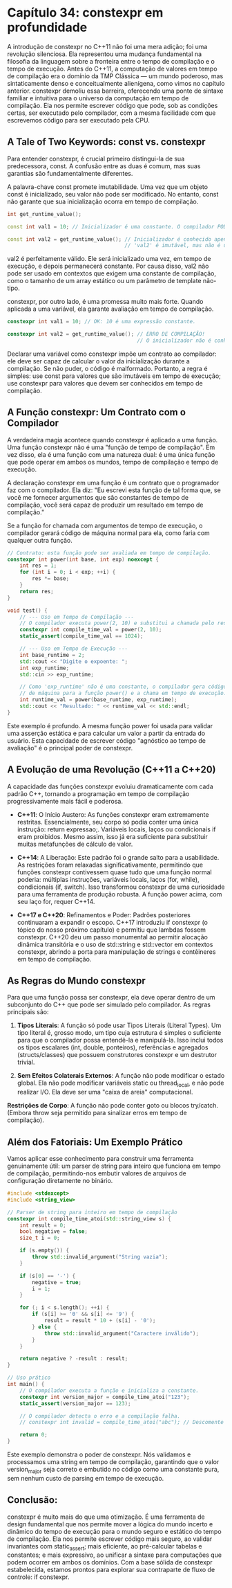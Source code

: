 * Capítulo 34: constexpr em profundidade

A introdução de constexpr no C++11 não foi uma mera adição; foi uma revolução silenciosa. Ela representou uma mudança fundamental na filosofia da linguagem sobre a fronteira entre o tempo de compilação e o tempo de execução. Antes do C++11, a computação de valores em tempo de compilação era o domínio da TMP Clássica — um mundo poderoso, mas sintaticamente denso e conceitualmente alienígena, como vimos no capítulo anterior. constexpr demoliu essa barreira, oferecendo uma ponte de sintaxe familiar e intuitiva para o universo da computação em tempo de compilação. Ela nos permite escrever código que pode, sob as condições certas, ser executado pelo compilador, com a mesma facilidade com que escrevemos código para ser executado pela CPU.

** A Tale of Two Keywords: const vs. constexpr

Para entender constexpr, é crucial primeiro distingui-la de sua predecessora, const. A confusão entre as duas é comum, mas suas garantias são fundamentalmente diferentes.

A palavra-chave const promete imutabilidade. Uma vez que um objeto const é inicializado, seu valor não pode ser modificado. No entanto, const não garante que sua inicialização ocorra em tempo de compilação.

#+begin_src cpp
int get_runtime_value();

const int val1 = 10; // Inicializador é uma constante. O compilador PODE avaliar em tempo de compilação.

const int val2 = get_runtime_value(); // Inicializador é conhecido apenas em tempo de execução.
                                      // 'val2' é imutável, mas não é uma constante de compilação.
#+end_src

val2 é perfeitamente válido. Ele será inicializado uma vez, em tempo de execução, e depois permanecerá constante. Por causa disso, val2 não pode ser usado em contextos que exigem uma constante de compilação, como o tamanho de um array estático ou um parâmetro de template não-tipo.

constexpr, por outro lado, é uma promessa muito mais forte. Quando aplicada a uma variável, ela garante avaliação em tempo de compilação.

#+begin_src cpp
constexpr int val1 = 10; // OK: 10 é uma expressão constante.

constexpr int val2 = get_runtime_value(); // ERRO DE COMPILAÇÃO!
                                          // O inicializador não é conhecido em tempo de compilação.
#+end_src

Declarar uma variável como constexpr impõe um contrato ao compilador: ele deve ser capaz de calcular o valor da inicialização durante a compilação. Se não puder, o código é malformado. Portanto, a regra é simples: use const para valores que são imutáveis em tempo de execução; use constexpr para valores que devem ser conhecidos em tempo de compilação.

** A Função constexpr: Um Contrato com o Compilador

A verdadeira magia acontece quando constexpr é aplicado a uma função. Uma função constexpr não é uma "função de tempo de compilação". Em vez disso, ela é uma função com uma natureza dual: é uma única função que pode operar em ambos os mundos, tempo de compilação e tempo de execução.

A declaração constexpr em uma função é um contrato que o programador faz com o compilador. Ela diz: "Eu escrevi esta função de tal forma que, se você me fornecer argumentos que são constantes de tempo de compilação, você será capaz de produzir um resultado em tempo de compilação."

Se a função for chamada com argumentos de tempo de execução, o compilador gerará código de máquina normal para ela, como faria com qualquer outra função.

#+begin_src cpp
// Contrato: esta função pode ser avaliada em tempo de compilação.
constexpr int power(int base, int exp) noexcept {
    int res = 1;
    for (int i = 0; i < exp; ++i) {
        res *= base;
    }
    return res;
}

void test() {
    // --- Uso em Tempo de Compilação ---
    // O compilador executa power(2, 10) e substitui a chamada pelo resultado.
    constexpr int compile_time_val = power(2, 10); 
    static_assert(compile_time_val == 1024);

    // --- Uso em Tempo de Execução ---
    int base_runtime = 2;
    std::cout << "Digite o expoente: ";
    int exp_runtime;
    std::cin >> exp_runtime;

    // Como 'exp_runtime' não é uma constante, o compilador gera código
    // de máquina para a função power() e a chama em tempo de execução.
    int runtime_val = power(base_runtime, exp_runtime);
    std::cout << "Resultado: " << runtime_val << std::endl;
}
#+end_src

Este exemplo é profundo. A mesma função power foi usada para validar uma asserção estática e para calcular um valor a partir da entrada do usuário. Esta capacidade de escrever código "agnóstico ao tempo de avaliação" é o principal poder de constexpr.

** A Evolução de uma Revolução (C++11 a C++20)

A capacidade das funções constexpr evoluiu dramaticamente com cada padrão C++, tornando a programação em tempo de compilação progressivamente mais fácil e poderosa.

  - *C++11*: O Início Austero: As funções constexpr eram extremamente restritas. Essencialmente, seu corpo só podia conter uma única instrução: return expressao;. Variáveis locais, laços ou condicionais if eram proibidos. Mesmo assim, isso já era suficiente para substituir muitas metafunções de cálculo de valor.

  - *C++14*: A Liberação: Este padrão foi o grande salto para a usabilidade. As restrições foram relaxadas significativamente, permitindo que funções constexpr contivessem quase tudo que uma função normal poderia: múltiplas instruções, variáveis locais, laços (for, while), condicionais (if, switch). Isso transformou constexpr de uma curiosidade para uma ferramenta de produção robusta. A função power acima, com seu laço for, requer C++14.

  - *C++17 e C++20*: Refinamentos e Poder: Padrões posteriores continuaram a expandir o escopo. C++17 introduziu if constexpr (o tópico do nosso próximo capítulo) e permitiu que lambdas fossem constexpr. C++20 deu um passo monumental ao permitir alocação dinâmica transitória e o uso de std::string e std::vector em contextos constexpr, abrindo a porta para manipulação de strings e contêineres em tempo de compilação.

** As Regras do Mundo constexpr

Para que uma função possa ser constexpr, ela deve operar dentro de um subconjunto do C++ que pode ser simulado pelo compilador. As regras principais são:

  1. *Tipos Literais*: A função só pode usar Tipos Literais (Literal Types). Um tipo literal é, grosso modo, um tipo cuja estrutura é simples o suficiente para que o compilador possa entendê-la e manipulá-la. Isso inclui todos os tipos escalares (int, double, ponteiros), referências e agregados (structs/classes) que possuem construtores constexpr e um destrutor trivial.

  2. *Sem Efeitos Colaterais Externos*: A função não pode modificar o estado global. Ela não pode modificar variáveis static ou thread_local, e não pode realizar I/O. Ela deve ser uma "caixa de areia" computacional.

  *Restrições de Corpo*: A função não pode conter goto ou blocos try/catch. (Embora throw seja permitido para sinalizar erros em tempo de compilação).

** Além dos Fatoriais: Um Exemplo Prático

Vamos aplicar esse conhecimento para construir uma ferramenta genuinamente útil: um parser de string para inteiro que funciona em tempo de compilação, permitindo-nos embutir valores de arquivos de configuração diretamente no binário.

#+begin_src cpp
#include <stdexcept>
#include <string_view>

// Parser de string para inteiro em tempo de compilação
constexpr int compile_time_atoi(std::string_view s) {
    int result = 0;
    bool negative = false;
    size_t i = 0;

    if (s.empty()) {
        throw std::invalid_argument("String vazia");
    }

    if (s[0] == '-') {
        negative = true;
        i = 1;
    }

    for (; i < s.length(); ++i) {
        if (s[i] >= '0' && s[i] <= '9') {
            result = result * 10 + (s[i] - '0');
        } else {
            throw std::invalid_argument("Caractere inválido");
        }
    }

    return negative ? -result : result;
}

// Uso prático
int main() {
    // O compilador executa a função e inicializa a constante.
    constexpr int version_major = compile_time_atoi("123");
    static_assert(version_major == 123);

    // O compilador detecta o erro e a compilação falha.
    // constexpr int invalid = compile_time_atoi("abc"); // Descomente para ver o erro.

    return 0;
}
#+end_src

Este exemplo demonstra o poder de constexpr. Nós validamos e processamos uma string em tempo de compilação, garantindo que o valor version_major seja correto e embutido no código como uma constante pura, sem nenhum custo de parsing em tempo de execução.

** Conclusão:

constexpr é muito mais do que uma otimização. É uma ferramenta de design fundamental que nos permite mover a lógica do mundo incerto e dinâmico do tempo de execução para o mundo seguro e estático do tempo de compilação. Ela nos permite escrever código mais seguro, ao validar invariantes com static_assert; mais eficiente, ao pré-calcular tabelas e constantes; e mais expressivo, ao unificar a sintaxe para computações que podem ocorrer em ambos os domínios. Com a base sólida de constexpr estabelecida, estamos prontos para explorar sua contraparte de fluxo de controle: if constexpr.
